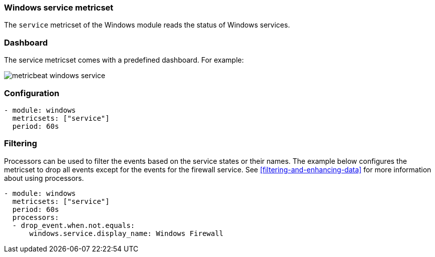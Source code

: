 === Windows service metricset

The `service` metricset of the Windows module reads the status of Windows
services.

[float]
=== Dashboard

The service metricset comes with a predefined dashboard. For example:

image::./images/metricbeat-windows-service.png[]

[float]
=== Configuration

[source,yaml]
----
- module: windows
  metricsets: ["service"]
  period: 60s
----

[float]
=== Filtering

Processors can be used to filter the events based on the service states or
their names. The example below configures the metricset to drop all events
except for the events for the firewall service. See
<<filtering-and-enhancing-data>> for more information about using processors.

[source,yaml]
----
- module: windows
  metricsets: ["service"]
  period: 60s
  processors:
  - drop_event.when.not.equals:
      windows.service.display_name: Windows Firewall
----
